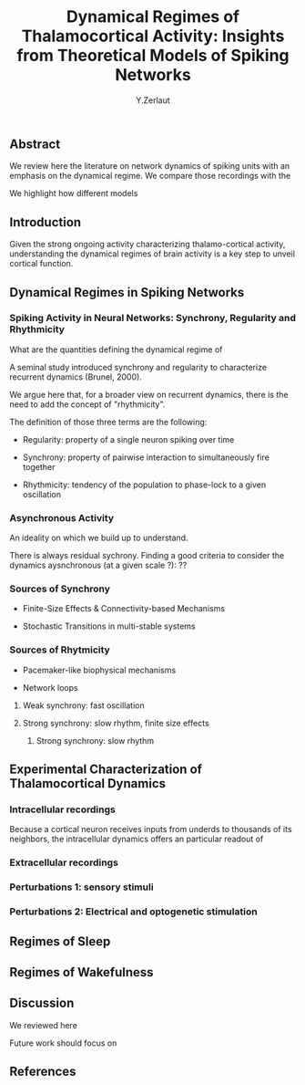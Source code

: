 #+title: Dynamical Regimes of Thalamocortical Activity: Insights from Theoretical Models of Spiking Networks
#+author: Y.Zerlaut

** Abstract

We review here the literature on network dynamics of spiking units with an emphasis on the dynamical regime. We compare those recordings with the 

We highlight how different models 

** Introduction

Given the strong ongoing activity characterizing thalamo-cortical
activity, understanding the dynamical regimes of brain activity is a
key step to unveil cortical function.

** Dynamical Regimes in Spiking Networks

*** Spiking Activity in Neural Networks: Synchrony, Regularity and Rhythmicity

What are the quantities defining the dynamical regime of 

A seminal study introduced synchrony and regularity to characterize recurrent dynamics (Brunel, 2000). 

We argue here that, for a broader view on recurrent dynamics, there is the need to add the concept of "rhythmicity". 

The definition of those three terms are the following:

- Regularity: property of a single neuron spiking over time

- Synchrony: property of pairwise interaction to simultaneously fire together

- Rhythmicity: tendency of the population to phase-lock to a given oscillation

*** Asynchronous Activity

An ideality on which we build up to understand.

There is always residual sychrony. Finding a good criteria to consider the dynamics aysnchronous (at a given scale ?): ??

*** Sources of Synchrony

- Finite-Size Effects & Connectivity-based Mechanisms

- Stochastic Transitions in multi-stable systems

*** Sources of Rhytmicity

- Pacemaker-like biophysical mechanisms

- Network loops

**** Weak synchrony: fast oscillation

**** Strong synchrony: slow rhythm, finite size effects 

***** Strong synchrony: slow rhythm


** Experimental Characterization of Thalamocortical Dynamics

*** Intracellular recordings

Because a cortical neuron receives inputs from underds to thousands of
its neighbors, the intracellular dynamics offers an particular readout
of

*** Extracellular recordings

*** Perturbations 1: sensory stimuli

*** Perturbations 2: Electrical and optogenetic stimulation


** Regimes of Sleep

** Regimes of Wakefulness

** Discussion

We reviewed here

Future work should focus on 

** References


